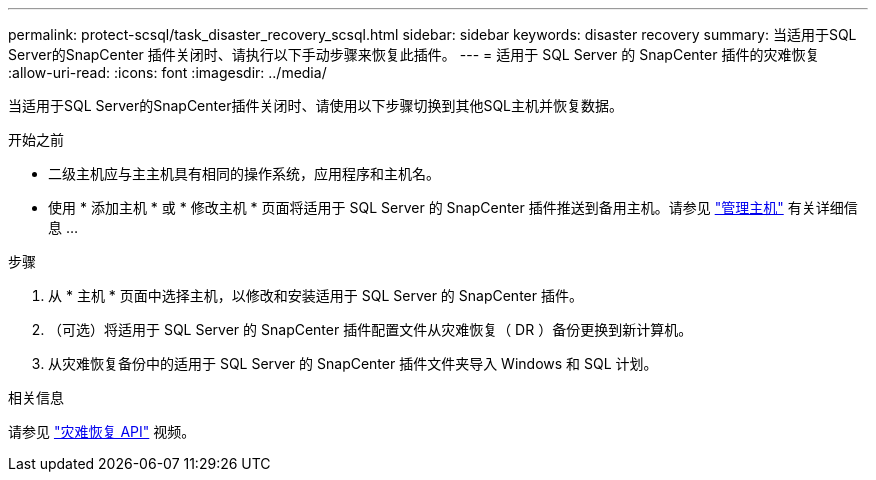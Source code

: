 ---
permalink: protect-scsql/task_disaster_recovery_scsql.html 
sidebar: sidebar 
keywords: disaster recovery 
summary: 当适用于SQL Server的SnapCenter 插件关闭时、请执行以下手动步骤来恢复此插件。 
---
= 适用于 SQL Server 的 SnapCenter 插件的灾难恢复
:allow-uri-read: 
:icons: font
:imagesdir: ../media/


[role="lead"]
当适用于SQL Server的SnapCenter插件关闭时、请使用以下步骤切换到其他SQL主机并恢复数据。

.开始之前
* 二级主机应与主主机具有相同的操作系统，应用程序和主机名。
* 使用 * 添加主机 * 或 * 修改主机 * 页面将适用于 SQL Server 的 SnapCenter 插件推送到备用主机。请参见 link:https://docs.netapp.com/us-en/snapcenter/admin/concept_manage_hosts.html["管理主机"] 有关详细信息 ...


.步骤
. 从 * 主机 * 页面中选择主机，以修改和安装适用于 SQL Server 的 SnapCenter 插件。
. （可选）将适用于 SQL Server 的 SnapCenter 插件配置文件从灾难恢复（ DR ）备份更换到新计算机。
. 从灾难恢复备份中的适用于 SQL Server 的 SnapCenter 插件文件夹导入 Windows 和 SQL 计划。


.相关信息
请参见 link:https://www.youtube.com/watch?v=Nbr_wm9Cnd4&list=PLdXI3bZJEw7nofM6lN44eOe4aOSoryckg["灾难恢复 API"^] 视频。

